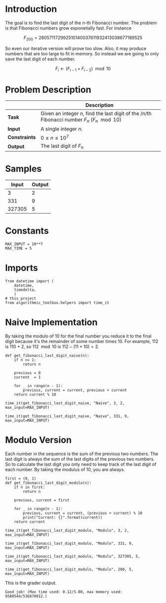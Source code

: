 #+BEGIN_COMMENT
.. title: Last Digit of a Large Fibonacci Number
.. slug: last-digit-of-a-large-fibonacci-number
.. date: 2018-06-25 16:28:37 UTC-07:00
.. tags: algorithms problems
.. category: problems
.. link: 
.. description: Finding the last digit of a large fibonacci number.
.. type: text
#+END_COMMENT

* Introduction
  The goal is to find the last digit of the /n/-th Fibonacci number. The problem is that Fibonacci numbers grow exponetially fast. For instance

\[
F_{200} =  280 571 172 992 510 140 037 611 932 413 038 677 189 525
\]

So even our iterative version will prove too slow. Also, it may produce numbers that are too large to fit in memory. So instead we are going to only save the last digit of each number.

\[
F_i \gets (F_{i-1} + F_{i-2}) \mod 10
\]

* Problem Description

|               | Description                                                                                   |
|---------------+-----------------------------------------------------------------------------------------------|
| *Task*        | Given an integer /n/, find the last digit of the /n/th Fibonacci number $F_n$ ($F_n \mod 10$) |
| *Input*       | A single integer /n/.                                                                         |
| *Constraints* | $0 \le n \le 10^7$                                                                            |
| *Output*      | The last digit of $F_n$                                                                       |

* Samples

|  Input | Output |
|--------+--------|
|      3 |      2 |
|    331 |      9 |
| 327305 |      5 |

* Constants

#+BEGIN_SRC ipython :session lastdigit :results none
MAX_INPUT = 10**7
MAX_TIME = 5
#+END_SRC
* Imports
#+BEGIN_SRC ipython :session lastdigit :results none
from datetime import (
    datetime,
    timedelta,
    )
# this project
from algorithmic_toolbox.helpers import time_it
#+END_SRC
* Naive Implementation
  By taking the modulo of 10 for the final number you reduce it to the final digit because it's the remainder of some number times 10. For example, 112 is 110 + 2, so $112 \mod 10$ is $112 - (11 \times 10) = 2$.

#+BEGIN_SRC ipython :session lastdigit :results none
def get_fibonacci_last_digit_naive(n):
    if n <= 1:
        return n

    previous = 0
    current  = 1

    for _ in range(n - 1):
        previous, current = current, previous + current
    return current % 10
#+END_SRC

#+BEGIN_SRC ipython :session lastdigit :results output
time_it(get_fibonacci_last_digit_naive, "Naive", 3, 2, max_input=MAX_INPUT)
#+END_SRC

#+RESULTS:
: Starting Naive
: (Naive) Okay Elapsed time: 0:00:00.000192

#+BEGIN_SRC ipython :session lastdigit :results output
time_it(get_fibonacci_last_digit_naive, "Naive", 331, 9, max_input=MAX_INPUT)
#+END_SRC

#+RESULTS:
: Starting Naive
: (Naive) Okay Elapsed time: 0:00:00.000145

* Modulo Version
  Each number in the sequence is the sum of the previous two numbers. The last digit is always the sum of the last digits of the previous two numbers. So to calculate the last digit you only need to keep track of the last digit of each number. By taking the modulus of 10, you are always.

#+BEGIN_SRC ipython :session lastdigit :results none
first = (0, 1)
def get_fibonacci_last_digit_modulo(n):
    if n in first:
        return n

    previous, current = first

    for _ in range(n - 1):
        previous, current = current, (previous + current) % 10
        print("Current: {}".format(current))
    return current
#+END_SRC

#+BEGIN_SRC ipython :session lastdigit :results output
time_it(get_fibonacci_last_digit_modulo, "Modulo", 3, 2, max_input=MAX_INPUT)
#+END_SRC

#+RESULTS:
: Starting Modulo
: (Modulo) Okay Elapsed time: 0:00:00.000175

#+BEGIN_SRC ipython :session lastdigit :results output
time_it(get_fibonacci_last_digit_modulo, "Modulo", 331, 9, max_input=MAX_INPUT)
#+END_SRC

#+RESULTS:
: Starting Modulo
: (Modulo) Okay Elapsed time: 0:00:00.000090

#+BEGIN_SRC ipython :session lastdigit :results output
time_it(get_fibonacci_last_digit_modulo, "Modulo", 327305, 5, max_input=MAX_INPUT)
#+END_SRC

#+RESULTS:
: Starting Modulo
: (Modulo) Okay Elapsed time: 0:00:01.312463

#+BEGIN_SRC ipython :session lastdigit :results output
time_it(get_fibonacci_last_digit_modulo, "Modulo", 200, 5, max_input=MAX_INPUT)
#+END_SRC

#+RESULTS:
: Starting Modulo
: (Modulo) Okay Elapsed time: 0:00:00.000392

This is the grader output.

#+BEGIN_EXAMPLE
Good job! (Max time used: 0.12/5.00, max memory used: 9580544/536870912.)
#+END_EXAMPLE
